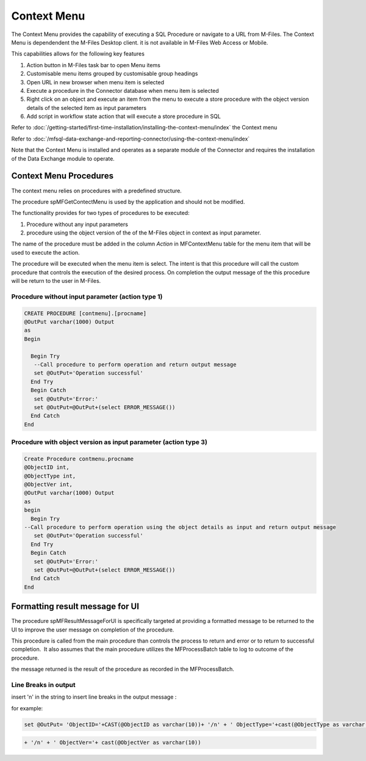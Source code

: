 Context Menu
============

The Context Menu provides the capability of executing a SQL Procedure or
navigate to a URL from M-Files. The Context Menu is dependendent the
M-Files Desktop client. it is not available in M-Files Web Access or
Mobile.

This capabilities allows for the following key features

#. Action button in M-Files task bar to open Menu items
#. Customisable menu items grouped by customisable group headings
#. Open URL in new browser when menu item is selected
#. Execute a procedure in the Connector database when menu item is
   selected
#. Right click on an object and execute an item from the menu to execute
   a store procedure with the object version details of the selected
   item as input parameters
#. Add script in workflow state action that will execute a store
   procedure in SQL

Refer to :doc:`/getting-started/first-time-installation/installing-the-context-menu/index`
the Context menu

Refer to :doc:`/mfsql-data-exchange-and-reporting-connector/using-the-context-menu/index`

Note that the Context Menu is installed and operates as a separate module of the Connector and requires the installation of the Data Exchange module to operate.

Context Menu Procedures
-----------------------

The context menu relies on procedures with a predefined structure.

The procedure spMFGetContectMenu is used by the application and should
not be modified.

The functionality provides for two types of procedures to be executed:

#. Procedure without any input parameters
#. procedure using the object version of the of the M-Files object in
   context as input parameter.

The name of the procedure must be added in the column *Action* in
MFContextMenu table for the menu item that will be used to execute the
action.

The procedure will be executed when the menu item is select. The intent
is that this procedure will call the custom procedure that controls the
execution of the desired process. On completion the output message of
the this procedure will be return to the user in M-Files.

Procedure without input parameter (action type 1)
~~~~~~~~~~~~~~~~~~~~~~~~~~~~~~~~~~~~~~~~~~~~~~~~~

.. code:: sql

    CREATE PROCEDURE [contmenu].[procname]
    @OutPut varchar(1000) Output
    as
    Begin

      Begin Try
       --Call procedure to perform operation and return output message
       set @OutPut='Operation successful'
      End Try
      Begin Catch
       set @OutPut='Error:'
       set @OutPut=@OutPut+(select ERROR_MESSAGE())
      End Catch
    End

Procedure with object version as input parameter (action type 3)
~~~~~~~~~~~~~~~~~~~~~~~~~~~~~~~~~~~~~~~~~~~~~~~~~~~~~~~~~~~~~~~~

.. code:: sql

    Create Procedure contmenu.procname
    @ObjectID int,
    @ObjectType int,
    @ObjectVer int,
    @OutPut varchar(1000) Output
    as
    begin
      Begin Try
    --Call procedure to perform operation using the object details as input and return output message
       set @OutPut='Operation successful'
      End Try
      Begin Catch
       set @OutPut='Error:'
       set @OutPut=@OutPut+(select ERROR_MESSAGE())
      End Catch
    End

Formatting result message for UI
--------------------------------

The procedure spMFResultMessageForUI is specifically targeted at
providing a formatted message to be returned to the UI to improve the
user message on completion of the procedure.

This procedure is called from the main procedure than controls the
process to return and error or to return to successful completion.  It
also assumes that the main procedure utilizes the MFProcessBatch table
to log to outcome of the procedure.

the message returned is the result of the procedure as recorded in the
MFProcessBatch.

Line Breaks in output
~~~~~~~~~~~~~~~~~~~~~

insert '\n' in the string to insert line breaks in the output
message :

for example:

.. code:: text

    set @OutPut= 'ObjectID='+CAST(@ObjectID as varchar(10))+ '/n' + ' ObjectType='+cast(@ObjectType as varchar(10))+

.. code:: text

   + '/n' + ' ObjectVer='+ cast(@ObjectVer as varchar(10))
